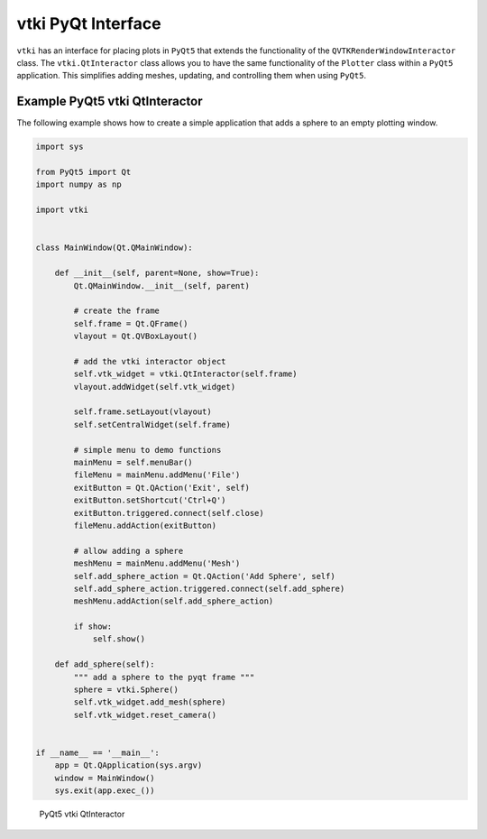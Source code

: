vtki PyQt Interface
===================
``vtki`` has an interface for placing plots in ``PyQt5`` that extends the functionality of the ``QVTKRenderWindowInteractor`` class.  The ``vtki.QtInteractor`` class allows you to have the same functionality of the ``Plotter`` class within a ``PyQt5`` application.  This simplifies adding meshes, updating, and controlling them when using ``PyQt5``.


Example PyQt5 vtki QtInteractor
~~~~~~~~~~~~~~~~~~~~~~~~~~~~~~~
The following example shows how to create a simple application that adds a sphere to an empty plotting window.

.. code:: python

    import sys

    from PyQt5 import Qt
    import numpy as np

    import vtki


    class MainWindow(Qt.QMainWindow):

        def __init__(self, parent=None, show=True):
            Qt.QMainWindow.__init__(self, parent)

	    # create the frame
            self.frame = Qt.QFrame()
            vlayout = Qt.QVBoxLayout()

	    # add the vtki interactor object
            self.vtk_widget = vtki.QtInteractor(self.frame)
            vlayout.addWidget(self.vtk_widget)
    
            self.frame.setLayout(vlayout)
            self.setCentralWidget(self.frame)

	    # simple menu to demo functions
            mainMenu = self.menuBar()
            fileMenu = mainMenu.addMenu('File')
            exitButton = Qt.QAction('Exit', self)
            exitButton.setShortcut('Ctrl+Q')
            exitButton.triggered.connect(self.close)
            fileMenu.addAction(exitButton)

	    # allow adding a sphere
            meshMenu = mainMenu.addMenu('Mesh')
            self.add_sphere_action = Qt.QAction('Add Sphere', self)
            self.add_sphere_action.triggered.connect(self.add_sphere)
            meshMenu.addAction(self.add_sphere_action)
    
            if show:
                self.show()
    
        def add_sphere(self):
	    """ add a sphere to the pyqt frame """
            sphere = vtki.Sphere()
            self.vtk_widget.add_mesh(sphere)
            self.vtk_widget.reset_camera()


    if __name__ == '__main__':
        app = Qt.QApplication(sys.argv)
        window = MainWindow()
        sys.exit(app.exec_())

    
.. figure:: ./images/qt_plotting_sphere.png
    :width: 600pt

    PyQt5 vtki QtInteractor


